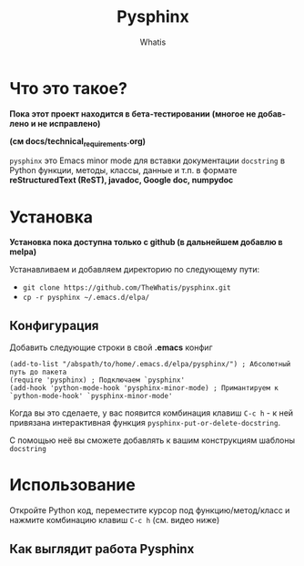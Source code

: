 #+TITLE: Pysphinx
#+AUTHOR: Whatis
#+EMAIL: anton-gogo@mail.ru

#+DESCRIPTION: Инструкция/документация по использованию пакета
#+KEYWORDS: python, sphinx, docstring, python-mode, doc string, easypeasy, pysphinx
#+LANGUAGE: ru
#+STARTUP: inlineimages
* Что это такое?
  *Пока этот проект находится в бета-тестировании (многое не добавлено и не исправлено)*

  *(см docs/technical_requirements.org)*

   =pysphinx= это Emacs minor mode для вставки документации =docstring= в
   Python функции, методы, классы, данные и т.п. в формате *reStructuredText (ReST), javadoc, Google doc, numpydoc*
* Установка
  *Установка пока доступна только с github (в дальнейшем добавлю в melpa)*

  Устанавливаем и добавляем директорию по следующему пути:
  + =git clone https://github.com/TheWhatis/pysphinx.git=
  + =cp -r pysphinx ~/.emacs.d/elpa/=
** Конфигурация
   Добавить следующие строки в свой *.emacs* конфиг
   #+begin_src elisp
     (add-to-list "/abspath/to/home/.emacs.d/elpa/pysphinx/") ; Абсолютный путь до пакета
     (require 'pysphinx) ; Подключаем `pysphinx'
     (add-hook 'python-mode-hook 'pysphinx-minor-mode) ; Примантируем к `python-mode-hook' `pysphinx-minor-mode'
   #+end_src
   Когда вы это сделаете, у вас появится комбинация клавиш =C-c h= - к ней привязана интерактивная функция =pysphinx-put-or-delete-docstring=.

  С помощью неё вы сможете добавлять к вашим конструкциям шаблоны =docstring=
* Использование
  Откройте Python код, переместите курсор под функцию/метод/класс и нажмите комбинацию клавиш =C-c h= (см. видео ниже)
** Как выглядит работа Pysphinx
   [[https://raw.githubusercontent.com/TheWhatis/pysphinx/master/support/demo.gif]]
